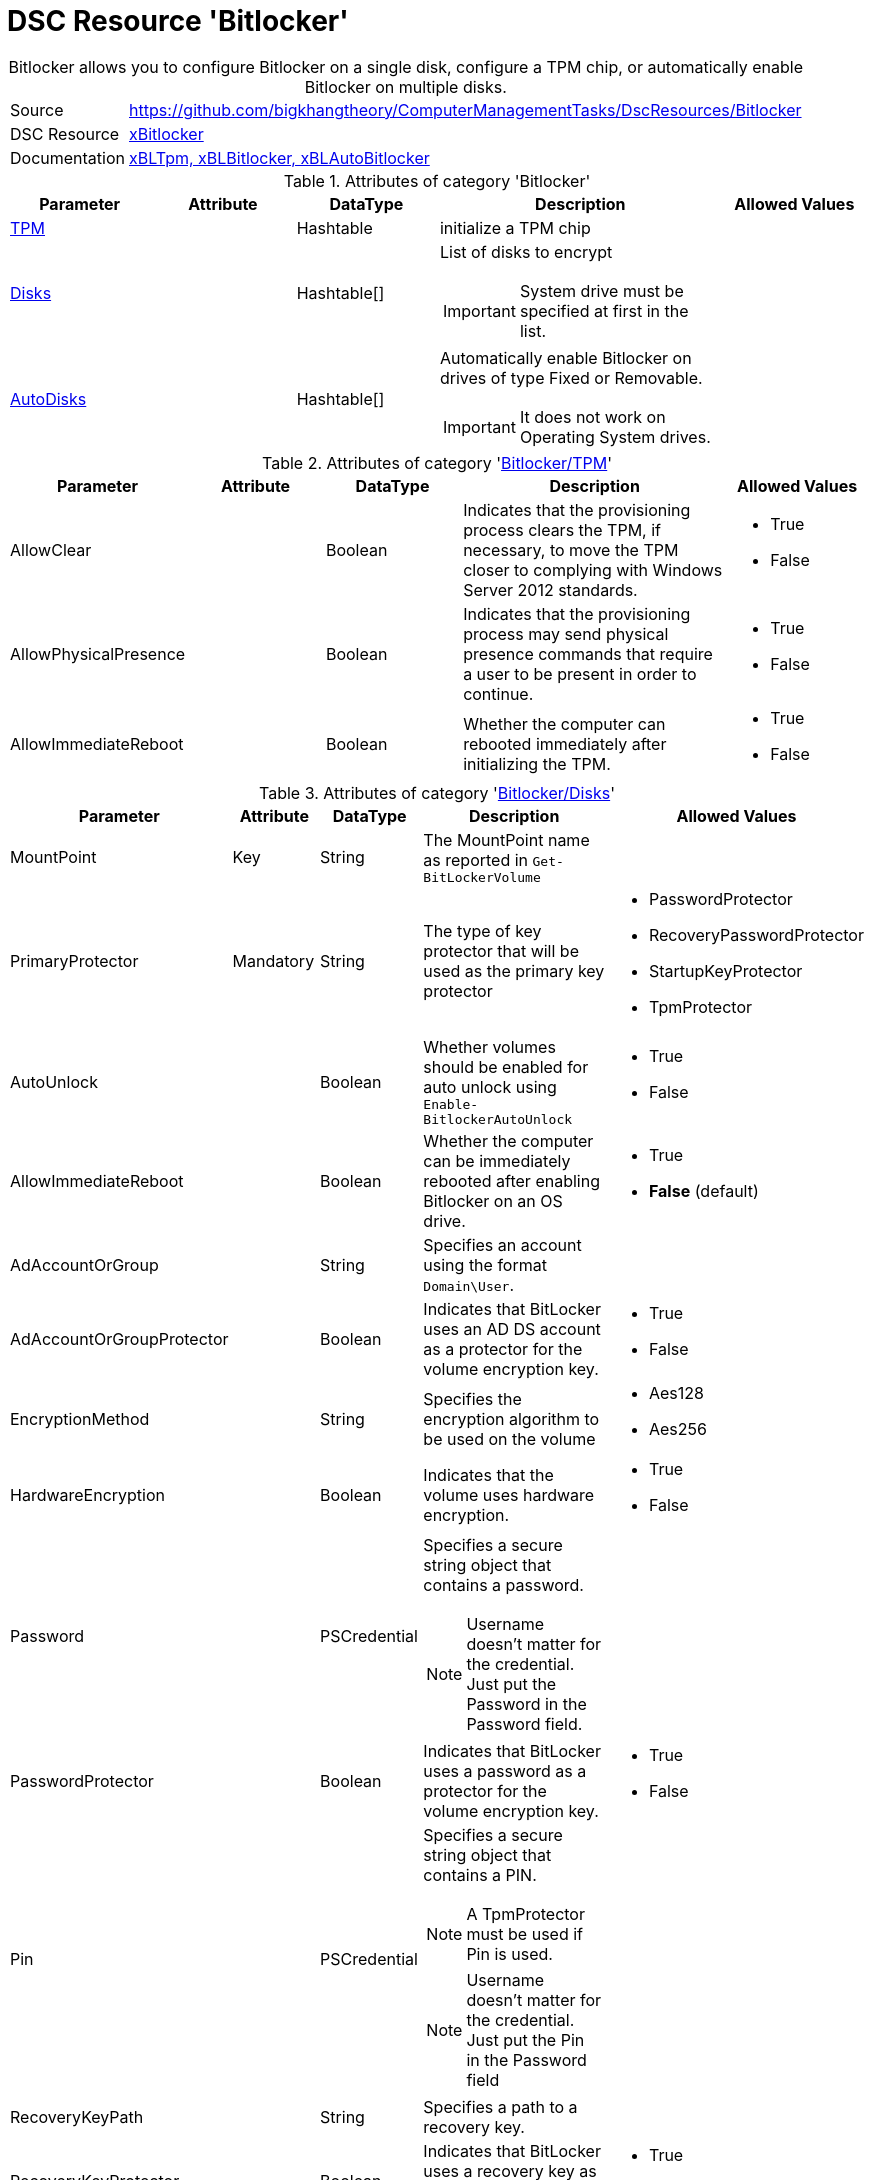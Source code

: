 // CommonTasks YAML Reference: Bitlocker
// =====================================

:YmlCategory: Bitlocker


[[dscyml_bitlocker, {YmlCategory}]]
= DSC Resource 'Bitlocker'
// didn't work in production: = DSC Resource '{YmlCategory}'


[[dscyml_bitlocker_abstract]]
.{YmlCategory} allows you to configure Bitlocker on a single disk, configure a TPM chip, or automatically enable Bitlocker on multiple disks.


[cols="1,3a" options="autowidth" caption=]
|===
| Source         | https://github.com/bigkhangtheory/ComputerManagementTasks/DscResources/Bitlocker
| DSC Resource   | https://github.com/dsccommunity/xBitlocker[xBitlocker]
| Documentation  | https://github.com/dsccommunity/xBitlocker#resources[xBLTpm, xBLBitlocker, xBLAutoBitlocker]
|===


.Attributes of category '{YmlCategory}'
[cols="1,1,1,2a,1a" options="header"]
|===
| Parameter
| Attribute
| DataType
| Description
| Allowed Values

| [[dscyml_bitlocker_tpm, {YmlCategory}/TPM]]<<dscyml_bitlocker_tpm_details, TPM>>
| 
| Hashtable
| initialize a TPM chip
|

| [[dscyml_bitlocker_disks, {YmlCategory}/Disks]]<<dscyml_bitlocker_disks_details, Disks>>
|
| Hashtable[]
| List of disks to encrypt

IMPORTANT: System drive must be specified at first in the list.
|

| [[dscyml_bitlocker_autodisks, {YmlCategory}/AutoDisks]]<<dscyml_bitlocker_autodisks_details, AutoDisks>>
|
| Hashtable[]
| Automatically enable Bitlocker on drives of type Fixed or Removable.

IMPORTANT: It does not work on Operating System drives.
|

|===


[[dscyml_bitlocker_tpm_details]]
.Attributes of category '<<dscyml_bitlocker_tpm>>'
[cols="1,1,1,2a,1a" options="header"]
|===
| Parameter
| Attribute
| DataType
| Description
| Allowed Values

| AllowClear
|
| Boolean
| Indicates that the provisioning process clears the TPM, if necessary, to move the TPM closer to complying with Windows Server 2012 standards.
| - True
  - False

| AllowPhysicalPresence
|
| Boolean
| Indicates that the provisioning process may send physical presence commands that require a user to be present in order to continue.
| - True
  - False

| AllowImmediateReboot
|
| Boolean
| Whether the computer can rebooted immediately after initializing the TPM.
| - True
  - False

|===


[[dscyml_bitlocker_disks_details]]
.Attributes of category '<<dscyml_bitlocker_disks>>'
[cols="1,1,1,2a,1a" options="header"]
|===
| Parameter
| Attribute
| DataType
| Description
| Allowed Values

| MountPoint
| Key
| String
| The MountPoint name as reported in `Get-BitLockerVolume`
|

| PrimaryProtector
| Mandatory
| String
| The type of key protector that will be used as the primary key protector
| - PasswordProtector
  - RecoveryPasswordProtector
  - StartupKeyProtector
  - TpmProtector

| AutoUnlock
| 
| Boolean
| Whether volumes should be enabled for auto unlock using `Enable-BitlockerAutoUnlock`
| - True
  - False

| AllowImmediateReboot
|
| Boolean
| Whether the computer can be immediately rebooted after enabling Bitlocker on an OS drive.
| - True
  - *False* (default)

| AdAccountOrGroup
|
| String
| Specifies an account using the format `Domain\User`.
|

| AdAccountOrGroupProtector
| 
| Boolean
| Indicates that BitLocker uses an AD DS account as a protector for the volume encryption key.
| - True
  - False

| EncryptionMethod
|
| String
| Specifies the encryption algorithm to be used on the volume
| - Aes128
  - Aes256

| HardwareEncryption
|
| Boolean
| Indicates that the volume uses hardware encryption.
| - True
  - False

| Password
|
| PSCredential
| Specifies a secure string object that contains a password.

NOTE: Username doesn't matter for the credential. 
      Just put the Password in the Password field.
|

| PasswordProtector
|
| Boolean
| Indicates that BitLocker uses a password as a protector for the volume encryption key.
| - True
  - False

| Pin
|
| PSCredential
| Specifies a secure string object that contains a PIN.

NOTE: A TpmProtector must be used if Pin is used.

NOTE: Username doesn't matter for the credential. 
      Just put the Pin in the Password field
|

| RecoveryKeyPath
|
| String
| Specifies a path to a recovery key.
|

| RecoveryKeyProtector
|
| Boolean
| Indicates that BitLocker uses a recovery key as a protector for the volume encryption key.
| - True
  - False

| RecoveryPasswordProtector
|
| Boolean
| Indicates that BitLocker uses a recovery password as a protector for the volume encryption key.
| - True
  - False

| Service
|
| Boolean
| Indicates that the system account for this computer unlocks the encrypted volume.
| - True
  - False

| SkipHardwareTest
|
| Boolean
| Indicates that BitLocker does not perform a hardware test before it begins encryption.
| - True
  - False

| StartupKeyPath
|
| String
| Specifies a path to a startup key.
|

| StartupKeyProtector
|
| Boolean
| Indicates that BitLocker uses a startup key as a protector for the volume encryption key.
| - True
  - False

| TpmProtector
|
| Boolean
| Indicates that BitLocker uses the TPM as a protector for the volume encryption key.

NOTE: If TpmProtector is used, it must be the PrimaryProtector.

| - True
  - False

| UsedSpaceOnly
|
| Boolean
| Indicates that BitLocker does not encrypt disk space which contains unused data.
| - True
  - False

|===


[[dscyml_bitlocker_autodisks_details]]
.Attributes of category '<<dscyml_bitlocker_autodisks>>'
[cols="1,1,1,2a,1a" options="header"]
|===
| Parameter
| Attribute
| DataType
| Description
| Allowed Values

| DriveType
| Key
| String
| The type of volume, as reported by `Get-Volume`, to auto apply Bitlocker to
| - Fixed
  - Removable

| MinDiskCapacityGB
|
| Sint32
| If specified, only disks this size or greater will auto apply Bitlocker
|

| PrimaryProtector
| Mandatory
| String
| The type of key protector that will be used as the primary key protector
| - PasswordProtector
  - RecoveryPasswordProtector
  - StartupKeyProtector
  - TpmProtector

| AutoUnlock
| 
| Boolean
| Whether volumes should be enabled for auto unlock using `Enable-BitlockerAutoUnlock`
| - True
  - False

| AdAccountOrGroup
|
| String
| Specifies an account using the format `Domain\User`.
|

| AdAccountOrGroupProtector
| 
| Boolean
| Indicates that BitLocker uses an AD DS account as a protector for the volume encryption key.
| - True
  - False

| EncryptionMethod
|
| String
| Specifies the encryption algorithm to be used on the volume
| - Aes128
  - Aes256

| HardwareEncryption
|
| Boolean
| Indicates that the volume uses hardware encryption.
| - True
  - False

| Password
|
| PSCredential
| Specifies a secure string object that contains a password.

NOTE: Username doesn't matter for the credential. 
      Just put the Password in the Password field.
|

| PasswordProtector
|
| Boolean
| Indicates that BitLocker uses a password as a protector for the volume encryption key.
| - True
  - False

| Pin
|
| PSCredential
| Specifies a secure string object that contains a PIN.

NOTE: A TpmProtector must be used if Pin is used.

NOTE: Username doesn't matter for the credential. 
      Just put the Pin in the Password field
|

| RecoveryKeyPath
|
| String
| Specifies a path to a recovery key.
|

| RecoveryKeyProtector
|
| Boolean
| Indicates that BitLocker uses a recovery key as a protector for the volume encryption key.
| - True
  - False

| RecoveryPasswordProtector
|
| Boolean
| Indicates that BitLocker uses a recovery password as a protector for the volume encryption key.
| - True
  - False

| Service
|
| Boolean
| Indicates that the system account for this computer unlocks the encrypted volume.
| - True
  - False

| SkipHardwareTest
|
| Boolean
| Indicates that BitLocker does not perform a hardware test before it begins encryption.
| - True
  - False

| StartupKeyPath
|
| String
| Specifies a path to a startup key.
|

| StartupKeyProtector
|
| Boolean
| Indicates that BitLocker uses a startup key as a protector for the volume encryption key.
| - True
  - False

| TpmProtector
|
| Boolean
| Indicates that BitLocker uses the TPM as a protector for the volume encryption key.

NOTE: If TpmProtector is used, it must be the PrimaryProtector.

| - True
  - False

| UsedSpaceOnly
|
| Boolean
| Indicates that BitLocker does not encrypt disk space which contains unused data.
| - True
  - False

|===


.Example
[source, yaml]
----
Bitlocker:
  Tpm:
    AllowClear: False
    AllowPhysicalPresence: True
    AllowImmediateReboot: True
  Disks:
    # System Drive at first
    - MountPoint:                'C:'
      PrimaryProtector:          TpmProtector
      TpmProtector:              True
      AllowImmediateReboot:      True
      UsedSpaceOnly:             True
    - MountPoint:                'D:'
      PrimaryProtector:          RecoveryPasswordProtector
      StartupKeyProtector:       True
      StartupKeyPath:            'A:'
      RecoveryPasswordProtector: True
      AllowImmediateReboot:      True
      UsedSpaceOnly:             True
  AutoDisks:
    - DriveType:                 Fixed
      PrimaryProtector:          TpmProtector
      TpmProtector:              True
      UsedSpaceOnly:             True
    - DriveType:                 Removable
      MinDiskCapacityGB:         16
      PrimaryProtector:          RecoveryPasswordProtector
      StartupKeyProtector:       True
      StartupKeyPath:            'A:'
      RecoveryPasswordProtector: True
      UsedSpaceOnly:             True
----


.Recommended Lookup Options in `Datum.yml` (Excerpt)
[source, yaml]
----
lookup_options:

  Bitlocker:
    merge_hash: deep
  Bitlocker\Disks:
    merge_hash_array: UniqueKeyValTuples
    merge_options:
      tuple_keys:
        - MountPoint
  Bitlocker\AutoDisks:
    merge_hash_array: UniqueKeyValTuples
    merge_options:
      tuple_keys:
        - DriveType
----